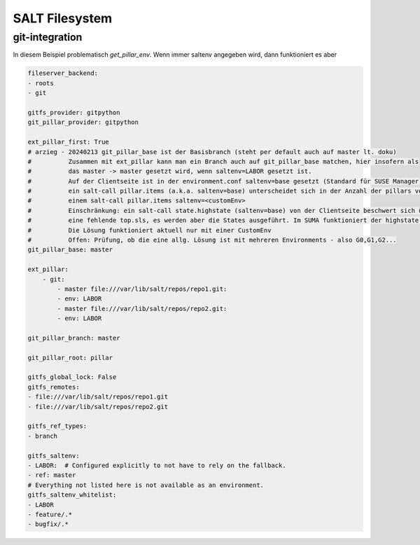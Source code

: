.. _salt_filesystem:

###############
SALT Filesystem
###############

git-integration
================

In diesem Beispiel problematisch *get_pillar_env*. Wenn immer saltenv angegeben wird, dann funktioniert es aber

.. code-block:: bash

    fileserver_backend:
    - roots
    - git

    gitfs_provider: gitpython
    git_pillar_provider: gitpython

    ext_pillar_first: True
    # arzieg - 20240213 git_pillar_base ist der Basisbranch (steht per default auch auf master lt. doku)
    #          Zusammen mit ext_pillar kann man ein Branch auch auf git_pillar_base matchen, hier insofern als
    #          das master -> master gesetzt wird, wenn saltenv=LABOR gesetzt ist.
    #          Auf der Clientseite ist in der environment.conf saltenv=base gesetzt (Standard für SUSE Manager).
    #          ein salt-call pillar.items (a.k.a. saltenv=base) unterscheidet sich in der Anzahl der pillars von
    #          einem salt-call pillar.items saltenv=<customEnv>
    #          Einschränkung: ein salt-call state.highstate (saltenv=base) von der Clientseite beschwert sich über
    #          eine fehlende top.sls, es werden aber die States ausgeführt. Im SUMA funktioniert der highstate.
    #          Die Lösung funktioniert aktuell nur mit einer CustomEnv
    #          Offen: Prüfung, ob die eine allg. Lösung ist mit mehreren Environments - also G0,G1,G2...
    git_pillar_base: master
   
    ext_pillar:
        - git:
            - master file:///var/lib/salt/repos/repo1.git:
            - env: LABOR
            - master file:///var/lib/salt/repos/repo2.git:
            - env: LABOR

    git_pillar_branch: master

    git_pillar_root: pillar

    gitfs_global_lock: False
    gitfs_remotes:
    - file:///var/lib/salt/repos/repo1.git
    - file:///var/lib/salt/repos/repo2.git

    gitfs_ref_types:
    - branch

    gitfs_saltenv:
    - LABOR:  # Configured explicitly to not have to rely on the fallback.
    - ref: master
    # Everything not listed here is not available as an environment.
    gitfs_saltenv_whitelist:
    - LABOR
    - feature/.*
    - bugfix/.*